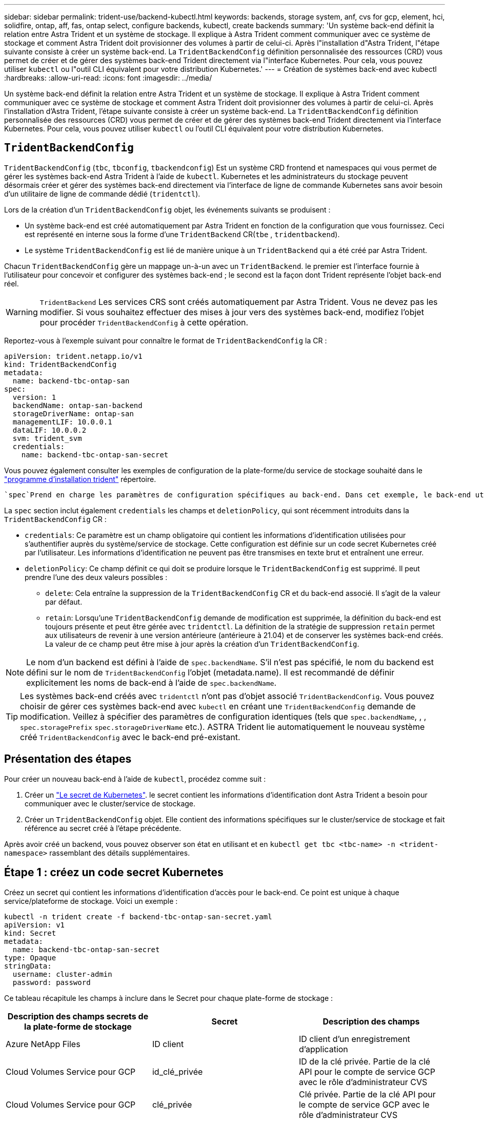 ---
sidebar: sidebar 
permalink: trident-use/backend-kubectl.html 
keywords: backends, storage system, anf, cvs for gcp, element, hci, solidfire, ontap, aff, fas, ontap select, configure backends, kubectl, create backends 
summary: 'Un système back-end définit la relation entre Astra Trident et un système de stockage. Il explique à Astra Trident comment communiquer avec ce système de stockage et comment Astra Trident doit provisionner des volumes à partir de celui-ci. Après l"installation d"Astra Trident, l"étape suivante consiste à créer un système back-end. La `TridentBackendConfig` définition personnalisée des ressources (CRD) vous permet de créer et de gérer des systèmes back-end Trident directement via l"interface Kubernetes. Pour cela, vous pouvez utiliser `kubectl` ou l"outil CLI équivalent pour votre distribution Kubernetes.' 
---
= Création de systèmes back-end avec kubectl
:hardbreaks:
:allow-uri-read: 
:icons: font
:imagesdir: ../media/


[role="lead"]
Un système back-end définit la relation entre Astra Trident et un système de stockage. Il explique à Astra Trident comment communiquer avec ce système de stockage et comment Astra Trident doit provisionner des volumes à partir de celui-ci. Après l'installation d'Astra Trident, l'étape suivante consiste à créer un système back-end. La `TridentBackendConfig` définition personnalisée des ressources (CRD) vous permet de créer et de gérer des systèmes back-end Trident directement via l'interface Kubernetes. Pour cela, vous pouvez utiliser `kubectl` ou l'outil CLI équivalent pour votre distribution Kubernetes.



== `TridentBackendConfig`

`TridentBackendConfig` (`tbc`, `tbconfig`, `tbackendconfig`) Est un système CRD frontend et namespaces qui vous permet de gérer les systèmes back-end Astra Trident à l'aide de `kubectl`. Kubernetes et les administrateurs du stockage peuvent désormais créer et gérer des systèmes back-end directement via l'interface de ligne de commande Kubernetes sans avoir besoin d'un utilitaire de ligne de commande dédié (`tridentctl`).

Lors de la création d'un `TridentBackendConfig` objet, les événements suivants se produisent :

* Un système back-end est créé automatiquement par Astra Trident en fonction de la configuration que vous fournissez. Ceci est représenté en interne sous la forme d'une `TridentBackend` CR(`tbe` , `tridentbackend`).
* Le système `TridentBackendConfig` est lié de manière unique à un `TridentBackend` qui a été créé par Astra Trident.


Chacun `TridentBackendConfig` gère un mappage un-à-un avec un `TridentBackend`. le premier est l'interface fournie à l'utilisateur pour concevoir et configurer des systèmes back-end ; le second est la façon dont Trident représente l'objet back-end réel.


WARNING: `TridentBackend` Les services CRS sont créés automatiquement par Astra Trident. Vous ne devez pas les modifier. Si vous souhaitez effectuer des mises à jour vers des systèmes back-end, modifiez l'objet pour procéder `TridentBackendConfig` à cette opération.

Reportez-vous à l'exemple suivant pour connaître le format de `TridentBackendConfig` la CR :

[listing]
----
apiVersion: trident.netapp.io/v1
kind: TridentBackendConfig
metadata:
  name: backend-tbc-ontap-san
spec:
  version: 1
  backendName: ontap-san-backend
  storageDriverName: ontap-san
  managementLIF: 10.0.0.1
  dataLIF: 10.0.0.2
  svm: trident_svm
  credentials:
    name: backend-tbc-ontap-san-secret
----
Vous pouvez également consulter les exemples de configuration de la plate-forme/du service de stockage souhaité dans le https://github.com/NetApp/trident/tree/stable/v21.07/trident-installer/sample-input/backends-samples["programme d'installation trident"^] répertoire.

 `spec`Prend en charge les paramètres de configuration spécifiques au back-end. Dans cet exemple, le back-end utilise le `ontap-san` pilote de stockage et les paramètres de configuration qui sont tabulés ici. Pour obtenir la liste des options de configuration du pilote de stockage souhaité, reportez-vous au link:backends.html["informations de configuration backend pour votre pilote de stockage"^].

La `spec` section inclut également `credentials` les champs et `deletionPolicy`, qui sont récemment introduits dans la `TridentBackendConfig` CR :

* `credentials`: Ce paramètre est un champ obligatoire qui contient les informations d'identification utilisées pour s'authentifier auprès du système/service de stockage. Cette configuration est définie sur un code secret Kubernetes créé par l'utilisateur. Les informations d'identification ne peuvent pas être transmises en texte brut et entraînent une erreur.
* `deletionPolicy`: Ce champ définit ce qui doit se produire lorsque le `TridentBackendConfig` est supprimé. Il peut prendre l'une des deux valeurs possibles :
+
** `delete`: Cela entraîne la suppression de la `TridentBackendConfig` CR et du back-end associé. Il s'agit de la valeur par défaut.
**  `retain`: Lorsqu'une `TridentBackendConfig` demande de modification est supprimée, la définition du back-end est toujours présente et peut être gérée avec `tridentctl`. La définition de la stratégie de suppression `retain` permet aux utilisateurs de revenir à une version antérieure (antérieure à 21.04) et de conserver les systèmes back-end créés. La valeur de ce champ peut être mise à jour après la création d'un `TridentBackendConfig`.





NOTE: Le nom d'un backend est défini à l'aide de `spec.backendName`. S'il n'est pas spécifié, le nom du backend est défini sur le nom de `TridentBackendConfig` l'objet (metadata.name). Il est recommandé de définir explicitement les noms de back-end à l'aide de `spec.backendName`.


TIP: Les systèmes back-end créés avec `tridentctl` n'ont pas d'objet associé `TridentBackendConfig`. Vous pouvez choisir de gérer ces systèmes back-end avec `kubectl` en créant une `TridentBackendConfig` demande de modification. Veillez à spécifier des paramètres de configuration identiques (tels que `spec.backendName`, , , `spec.storagePrefix` `spec.storageDriverName` etc.). ASTRA Trident lie automatiquement le nouveau système créé `TridentBackendConfig` avec le back-end pré-existant.



== Présentation des étapes

Pour créer un nouveau back-end à l'aide de `kubectl`, procédez comme suit :

. Créer un https://kubernetes.io/docs/concepts/configuration/secret/["Le secret de Kubernetes"^]. le secret contient les informations d'identification dont Astra Trident a besoin pour communiquer avec le cluster/service de stockage.
. Créer un `TridentBackendConfig` objet. Elle contient des informations spécifiques sur le cluster/service de stockage et fait référence au secret créé à l'étape précédente.


Après avoir créé un backend, vous pouvez observer son état en utilisant et en `kubectl get tbc <tbc-name> -n <trident-namespace>` rassemblant des détails supplémentaires.



== Étape 1 : créez un code secret Kubernetes

Créez un secret qui contient les informations d'identification d'accès pour le back-end. Ce point est unique à chaque service/plateforme de stockage. Voici un exemple :

[listing]
----
kubectl -n trident create -f backend-tbc-ontap-san-secret.yaml
apiVersion: v1
kind: Secret
metadata:
  name: backend-tbc-ontap-san-secret
type: Opaque
stringData:
  username: cluster-admin
  password: password
----
Ce tableau récapitule les champs à inclure dans le Secret pour chaque plate-forme de stockage :

[cols="3"]
|===
| Description des champs secrets de la plate-forme de stockage | Secret | Description des champs 


| Azure NetApp Files  a| 
ID client
 a| 
ID client d'un enregistrement d'application



| Cloud Volumes Service pour GCP  a| 
id_clé_privée
 a| 
ID de la clé privée. Partie de la clé API pour le compte de service GCP avec le rôle d'administrateur CVS



| Cloud Volumes Service pour GCP  a| 
clé_privée
 a| 
Clé privée. Partie de la clé API pour le compte de service GCP avec le rôle d'administrateur CVS



| Element (NetApp HCI/SolidFire)  a| 
Point final
 a| 
MVIP pour le cluster SolidFire avec les identifiants de locataire



| ONTAP  a| 
nom d'utilisateur
 a| 
Nom d'utilisateur pour la connexion au cluster/SVM. Utilisé pour l'authentification basée sur les identifiants



| ONTAP  a| 
mot de passe
 a| 
Mot de passe pour la connexion au cluster/SVM. Utilisé pour l'authentification basée sur les identifiants



| ONTAP  a| 
ClientPrivateKey
 a| 
Valeur encodée en Base64 de la clé privée du client. Utilisé pour l'authentification basée sur des certificats



| ONTAP  a| 
ChapUsername
 a| 
Nom d'utilisateur entrant. Requis si useCHAP=vrai. Pour `ontap-san` et `ontap-san-economy`



| ONTAP  a| 
Chapeau InitiatorSecret
 a| 
Secret de l'initiateur CHAP. Requis si useCHAP=vrai. Pour `ontap-san` et `ontap-san-economy`



| ONTAP  a| 
ChapTargetUsername
 a| 
Nom d'utilisateur cible. Requis si useCHAP=vrai. Pour `ontap-san` et `ontap-san-economy`



| ONTAP  a| 
ChapTargetInitiatorSecret
 a| 
Secret de l'initiateur cible CHAP. Requis si useCHAP=vrai. Pour `ontap-san` et `ontap-san-economy`

|===
Le secret créé à cette étape sera référencé dans le `spec.credentials` champ de l' `TridentBackendConfig`objet créé à l'étape suivante.



== Étape 2 : créer la `TridentBackendConfig` CR

Vous êtes maintenant prêt à créer votre `TridentBackendConfig` CR. Dans cet exemple, un back-end qui utilise le `ontap-san` pilote est créé à l'aide de l' `TridentBackendConfig`objet illustré ci-dessous :

[listing]
----
kubectl -n trident create -f backend-tbc-ontap-san.yaml
----
[listing]
----
apiVersion: trident.netapp.io/v1
kind: TridentBackendConfig
metadata:
  name: backend-tbc-ontap-san
spec:
  version: 1
  backendName: ontap-san-backend
  storageDriverName: ontap-san
  managementLIF: 10.0.0.1
  dataLIF: 10.0.0.2
  svm: trident_svm
  credentials:
    name: backend-tbc-ontap-san-secret
----


== Étape 3 : vérifier l'état du `TridentBackendConfig` CR

Maintenant que vous avez créé la `TridentBackendConfig` demande de modification, vous pouvez vérifier son état. Voir l'exemple suivant :

[listing]
----
kubectl -n trident get tbc backend-tbc-ontap-san
NAME                    BACKEND NAME          BACKEND UUID                           PHASE   STATUS
backend-tbc-ontap-san   ontap-san-backend     8d24fce7-6f60-4d4a-8ef6-bab2699e6ab8   Bound   Success
----
Un back-end a été créé avec succès et lié à la `TridentBackendConfig` demande de modification.

La phase peut prendre l'une des valeurs suivantes :

* `Bound`: La `TridentBackendConfig` CR est associée à un back-end, et ce back-end contient `configRef` défini sur l'uid de la `TridentBackendConfig` CR.
* `Unbound`: Représenté à l'aide de `""`. L' `TridentBackendConfig`objet n'est pas lié à un backend. Par défaut, toutes les demandes de modification nouvellement créées `TridentBackendConfig` sont dans cette phase. Une fois la phase modifiée, elle ne peut plus revenir à Unbound.
* `Deleting`: La `TridentBackendConfig` demande de modification `deletionPolicy` a été définie sur supprimer. Lorsque la `TridentBackendConfig` CR est supprimée, elle passe à l'état Suppression.
+
** Si aucune demande de volume persistant n'existe sur le back-end, la suppression du entraîne la suppression d'Astra Trident, `TridentBackendConfig` le back-end ainsi que la `TridentBackendConfig` demande de remboursement.
** Si un ou plusieurs ESV sont présents sur le back-end, il passe à l'état de suppression. La `TridentBackendConfig` CR passe ensuite également en phase de suppression. Le back-end et `TridentBackendConfig` sont supprimés uniquement après la suppression de toutes les ESV.


* `Lost`: Le back-end associé à la `TridentBackendConfig` CR a été accidentellement ou délibérément supprimé et la `TridentBackendConfig` CR a toujours une référence au back-end supprimé. La `TridentBackendConfig` demande de modification peut toujours être supprimée quelle que soit la `deletionPolicy` valeur.
* `Unknown`: Astra Trident n'est pas en mesure de déterminer l'état ou l'existence du back-end associé au `TridentBackendConfig` CR. Par exemple, si le serveur d'API ne répond pas ou si le `tridentbackends.trident.netapp.io` CRD est manquant. Cela peut nécessiter une intervention.


À ce stade, un système back-end est créé avec succès ! Plusieurs opérations peuvent également être gérées, telles que link:backend_ops_kubectl.html["mises à jour du système back-end et suppressions"^].



== (Facultatif) étape 4 : pour plus de détails

Vous pouvez exécuter la commande suivante pour obtenir plus d'informations sur votre système back-end :

[listing]
----
kubectl -n trident get tbc backend-tbc-ontap-san -o wide
----
[listing]
----
NAME                    BACKEND NAME        BACKEND UUID                           PHASE   STATUS    STORAGE DRIVER   DELETION POLICY
backend-tbc-ontap-san   ontap-san-backend   8d24fce7-6f60-4d4a-8ef6-bab2699e6ab8   Bound   Success   ontap-san        delete
----
En outre, vous pouvez également obtenir un vidage YAML/JSON de `TridentBackendConfig`.

[listing]
----
kubectl -n trident get tbc backend-tbc-ontap-san -o yaml
----
[listing]
----
apiVersion: trident.netapp.io/v1
kind: TridentBackendConfig
metadata:
  creationTimestamp: "2021-04-21T20:45:11Z"
  finalizers:
  - trident.netapp.io
  generation: 1
  name: backend-tbc-ontap-san
  namespace: trident
  resourceVersion: "947143"
  uid: 35b9d777-109f-43d5-8077-c74a4559d09c
spec:
  backendName: ontap-san-backend
  credentials:
    name: backend-tbc-ontap-san-secret
  managementLIF: 10.0.0.1
  dataLIF: 10.0.0.2
  storageDriverName: ontap-san
  svm: trident_svm
  version: 1
status:
  backendInfo:
    backendName: ontap-san-backend
    backendUUID: 8d24fce7-6f60-4d4a-8ef6-bab2699e6ab8
  deletionPolicy: delete
  lastOperationStatus: Success
  message: Backend 'ontap-san-backend' created
  phase: Bound
----
`backendInfo` Contient le `backendName` et le `backendUUID` du back-end créé en réponse à la `TridentBackendConfig` demande de modification. Le `lastOperationStatus` champ indique le statut de la dernière opération de `TridentBackendConfig` la demande de modification, qui peut être déclenchée par l'utilisateur (par exemple, lors du redémarrage d'Astra Trident par l'utilisateur `spec`) ou par Astra Trident. Il peut s'agir d'un succès ou d'un échec. `phase` Représente l'état de la relation entre la `TridentBackendConfig` CR et le back-end. Dans l'exemple ci-dessus, `phase` a la valeur liée, ce qui signifie que la `TridentBackendConfig` CR est associée au back-end.

Vous pouvez exécuter `kubectl -n trident describe tbc <tbc-cr-name>` la commande pour obtenir des détails sur les journaux d'événements.


WARNING: Vous ne pouvez pas mettre à jour ou supprimer un back-end contenant un objet associé à `TridentBackendConfig` l'aide de `tridentctl`. Pour comprendre les étapes impliquées dans le passage entre `tridentctl` et `TridentBackendConfig`, link:backend_options.html["voir ici"^].
